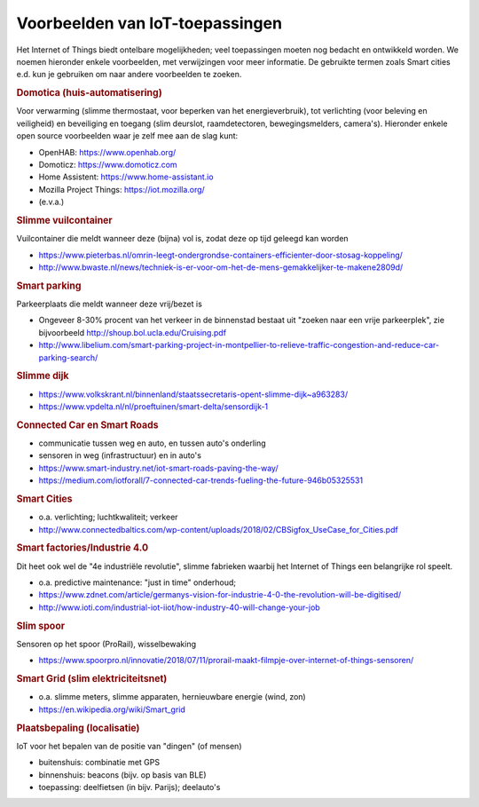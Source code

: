 Voorbeelden van IoT-toepassingen
================================

Het Internet of Things biedt ontelbare mogelijkheden;
veel toepassingen moeten nog bedacht en ontwikkeld worden.
We noemen hieronder enkele voorbeelden, met verwijzingen voor meer informatie.
De gebruikte termen zoals Smart cities e.d. kun je gebruiken om naar andere voorbeelden te zoeken.

.. rubric:: Domotica (huis-automatisering)

Voor verwarming (slimme thermostaat, voor beperken van het energieverbruik),
tot verlichting (voor beleving en veiligheid) en beveiliging en toegang (slim deurslot,
raamdetectoren, bewegingsmelders, camera's).
Hieronder enkele open source voorbeelden waar je zelf mee aan de slag kunt:

* OpenHAB: https://www.openhab.org/
* Domoticz: https://www.domoticz.com
* Home Assistent: https://www.home-assistant.io
* Mozilla Project Things: https://iot.mozilla.org/
* (e.v.a.)

.. rubric:: Slimme vuilcontainer

Vuilcontainer die meldt wanneer deze (bijna) vol is, zodat deze op tijd geleegd kan worden

* https://www.pieterbas.nl/omrin-leegt-ondergrondse-containers-efficienter-door-stosag-koppeling/
* http://www.bwaste.nl/news/techniek-is-er-voor-om-het-de-mens-gemakkelijker-te-makene2809d/

.. rubric:: Smart parking

Parkeerplaats die meldt wanneer deze vrij/bezet is

* Ongeveer 8-30% procent van het verkeer in de binnenstad bestaat uit "zoeken naar een vrije parkeerplek",
  zie bijvoorbeeld http://shoup.bol.ucla.edu/Cruising.pdf
* http://www.libelium.com/smart-parking-project-in-montpellier-to-relieve-traffic-congestion-and-reduce-car-parking-search/

.. rubric:: Slimme dijk

* https://www.volkskrant.nl/binnenland/staatssecretaris-opent-slimme-dijk~a963283/
* https://www.vpdelta.nl/nl/proeftuinen/smart-delta/sensordijk-1

.. rubric:: Connected Car en Smart Roads

* communicatie tussen weg en auto, en tussen auto's onderling
* sensoren in weg (infrastructuur) en in auto's
* https://www.smart-industry.net/iot-smart-roads-paving-the-way/
* https://medium.com/iotforall/7-connected-car-trends-fueling-the-future-946b05325531

.. rubric:: Smart Cities

* o.a. verlichting; luchtkwaliteit; verkeer
* http://www.connectedbaltics.com/wp-content/uploads/2018/02/CBSigfox_UseCase_for_Cities.pdf

.. rubric:: Smart factories/Industrie 4.0

Dit heet ook wel de "4e industriële revolutie",
slimme fabrieken waarbij het Internet of Things een belangrijke rol speelt.

* o.a. predictive maintenance: "just in time" onderhoud;
* https://www.zdnet.com/article/germanys-vision-for-industrie-4-0-the-revolution-will-be-digitised/
* http://www.ioti.com/industrial-iot-iiot/how-industry-40-will-change-your-job

.. rubric:: Slim spoor

Sensoren op het spoor (ProRail), wisselbewaking

* https://www.spoorpro.nl/innovatie/2018/07/11/prorail-maakt-filmpje-over-internet-of-things-sensoren/

.. rubric:: Smart Grid (slim elektriciteitsnet)

* o.a. slimme meters, slimme apparaten, hernieuwbare energie (wind, zon)
* https://en.wikipedia.org/wiki/Smart_grid

.. rubric:: Plaatsbepaling (localisatie)

IoT voor het bepalen van de positie van "dingen" (of mensen)

* buitenshuis: combinatie met GPS
* binnenshuis: beacons (bijv. op basis van BLE)
* toepassing: deelfietsen (in bijv. Parijs); deelauto's
